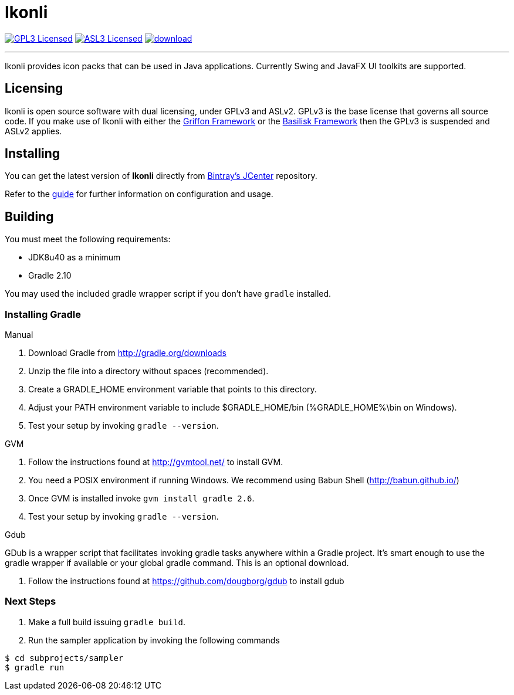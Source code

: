 = Ikonli
:linkattrs:
:project-owner: aalmiray
:project-repo: kordamp
:project-name: ikonli-core

image:http://img.shields.io/badge/license-GPL3-blue.svg["GPL3 Licensed", link="http://opensource.org/licenses/GPL3"]
image:http://img.shields.io/badge/license-ASL2-blue.svg["ASL3 Licensed", link="http://opensource.org/licenses/ASL2"]
image:https://api.bintray.com/packages/{project-owner}/{project-repo}/{project-name}/images/download.svg[link="https://bintray.com/{project-owner}/{project-repo}/{project-name}/_latestVersion"]

---

Ikonli provides icon packs that can be used in Java applications. Currently Swing and JavaFX UI toolkits are supported.

== Licensing

Ikonli is open source software with dual licensing, under GPLv3 and ASLv2. GPLv3 is the base license that governs all
source code. If you make use of Ikonli with either the link:https://github.com/griffon/griffon[Griffon Framework] or
the link:https://github.com/basilisk-fw/basilisk[Basilisk Framework] then the GPLv3 is suspended and ASLv2 applies.

== Installing

You can get the latest version of **Ikonli** directly from link:https://bintray.com[Bintray's JCenter] repository.

Refer to the link:http://aalmiray.github.io/ikonli/[guide, window="_blank"] for further information on configuration
and usage.

== Building

You must meet the following requirements:

 * JDK8u40 as a minimum
 * Gradle 2.10

You may used the included gradle wrapper script if you don't have `gradle` installed.

=== Installing Gradle

.Manual

 . Download Gradle from http://gradle.org/downloads
 . Unzip the file into a directory without spaces (recommended).
 . Create a GRADLE_HOME environment variable that points to this directory.
 . Adjust your PATH environment variable to include $GRADLE_HOME/bin (%GRADLE_HOME%\bin on Windows).
 . Test your setup by invoking `gradle --version`.

.GVM

 . Follow the instructions found at http://gvmtool.net/ to install GVM.
 . You need a POSIX environment if running Windows. We recommend using Babun Shell (http://babun.github.io/)
 . Once GVM is installed invoke `gvm install gradle 2.6`.
 . Test your setup by invoking `gradle --version`.

.Gdub

GDub is a wrapper script that facilitates invoking gradle tasks anywhere within a Gradle project. It's smart enough
to use the gradle wrapper if available or your global gradle command. This is an optional download.

 . Follow the instructions found at https://github.com/dougborg/gdub to install gdub

=== Next Steps

 . Make a full build issuing `gradle build`.
 . Run the sampler application by invoking the following commands
[source]
----
$ cd subprojects/sampler
$ gradle run
----